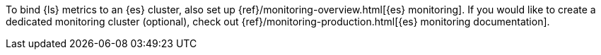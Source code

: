 //[[set-up-monitoring]]
//=== Set up {es} monitoring (stack monitoring only)

To bind {ls} metrics to an {es} cluster, also set up {ref}/monitoring-overview.html[{es} monitoring].
If you would like to create a dedicated monitoring cluster (optional), check out {ref}/monitoring-production.html[{es} monitoring documentation].
